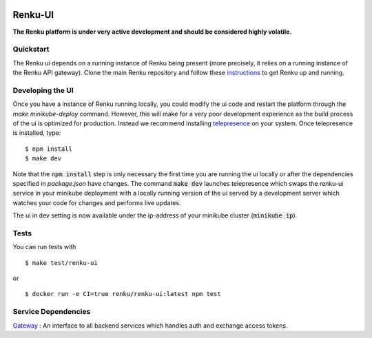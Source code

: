 ..
  Copyright 2017-2018 - Swiss Data Science Center (SDSC)
  A partnership between École Polytechnique Fédérale de Lausanne (EPFL) and
  Eidgenössische Technische Hochschule Zürich (ETHZ).

  Licensed under the Apache License, Version 2.0 (the "License");
  you may not use this file except in compliance with the License.
  You may obtain a copy of the License at

      http://www.apache.org/licenses/LICENSE-2.0

  Unless required by applicable law or agreed to in writing, software
  distributed under the License is distributed on an "AS IS" BASIS,
  WITHOUT WARRANTIES OR CONDITIONS OF ANY KIND, either express or implied.
  See the License for the specific language governing permissions and
  limitations under the License.
  
.. image:: https://pullreminders.com/badge.svg
    :target: https://pullreminders.com?ref=badge
    :alt: Pull reminders
    :align: right

================
 Renku-UI
================

**The Renku platform is under very active development and should be considered highly
volatile.**

Quickstart
----------

The Renku ui depends on a running instance of Renku being present (more precisely,
it relies on a running instance of the Renku API gateway). Clone the main Renku
repository and follow these instructions_ to get Renku up and running.

.. _instructions: https://renku.readthedocs.io/en/latest/developer/setup.html

Developing the UI
-----------------
Once you have a instance of Renku running locally, you could modify the ui code
and restart the platform through the `make minikube-deploy` command. However,
this will make for a very poor development experience as the build process of the
ui is optimized for production.
Instead we recommend installing telepresence_ on your system. Once telepresence
is installed, type:

.. _telepresence: https://www.telepresence.io/reference/install

::

    $ npm install
    $ make dev


Note that the :code:`npm install` step is only necessary the first time you are running the ui
locally or after the dependencies specified in `package.json` have changes. The command
:code:`make dev` launches telepresence which swaps the renku-ui service in your minikube
deployment with a locally running version of the ui served by a development server
which watches your code for changes and performs live updates.

The ui in dev setting is now available under the ip-address of your minikube
cluster (:code:`minikube ip`).


Tests
-----

You can run tests with

::

    $ make test/renku-ui

or

::

    $ docker run -e CI=true renku/renku-ui:latest npm test
    
    

Service Dependencies
-------------------
`Gateway <https://github.com/SwissDataScienceCenter/renku-gateway>`_ : An interface to all backend services which handles auth and exchange access tokens. 
